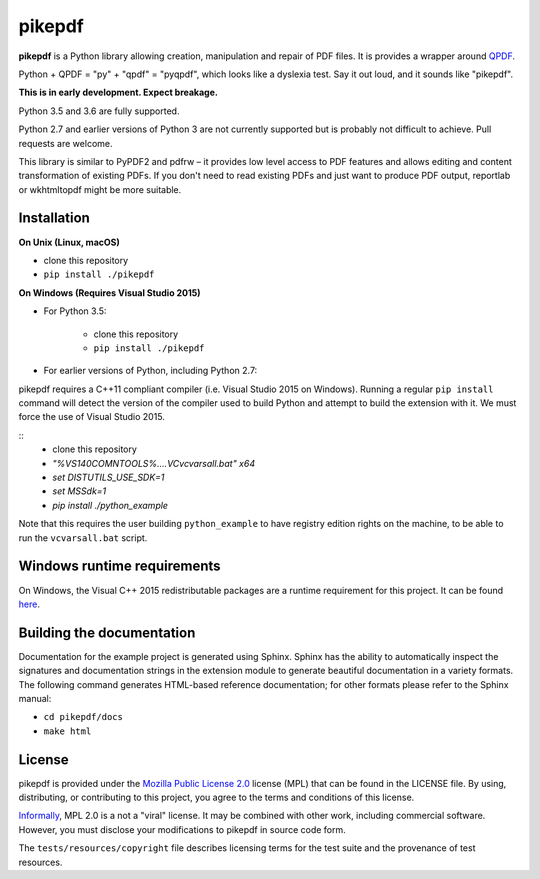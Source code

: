 pikepdf
=======

**pikepdf** is a Python library allowing creation, manipulation and repair of
PDF files. It is provides a wrapper around `QPDF <https://github.com/qpdf/qpdf>`_.

Python + QPDF = "py" + "qpdf" = "pyqpdf", which looks like a dyslexia test. Say it
out loud, and it sounds like "pikepdf".

**This is in early development. Expect breakage.**

Python 3.5 and 3.6 are fully supported.

Python 2.7 and earlier versions of Python 3 are not currently supported but 
is probably not difficult to achieve. Pull requests are welcome.

This library is similar to PyPDF2 and pdfrw – it provides low level access to PDF
features and allows editing and content transformation of existing PDFs. If you
don't need to read existing PDFs and just want to produce PDF output, reportlab
or wkhtmltopdf might be more suitable.

Installation
------------

**On Unix (Linux, macOS)**

-  clone this repository
-  ``pip install ./pikepdf``

**On Windows (Requires Visual Studio 2015)**

-  For Python 3.5:

    -  clone this repository
    -  ``pip install ./pikepdf``

-  For earlier versions of Python, including Python 2.7:

pikepdf requires a C++11 compliant compiler (i.e. Visual Studio 2015 on
Windows). Running a regular ``pip install`` command will detect the
version of the compiler used to build Python and attempt to build the
extension with it. We must force the use of Visual Studio 2015.

::
    - clone this repository
    - `"%VS140COMNTOOLS%\..\..\VC\vcvarsall.bat" x64`
    - `set DISTUTILS_USE_SDK=1`
    - `set MSSdk=1`
    - `pip install ./python_example`

Note that this requires the user building ``python_example`` to have
registry edition rights on the machine, to be able to run the
``vcvarsall.bat`` script.

Windows runtime requirements
----------------------------

On Windows, the Visual C++ 2015 redistributable packages are a runtime
requirement for this project. It can be found
`here <https://www.microsoft.com/en-us/download/details.aspx?id=48145>`__.

Building the documentation
--------------------------

Documentation for the example project is generated using Sphinx. Sphinx
has the ability to automatically inspect the signatures and
documentation strings in the extension module to generate beautiful
documentation in a variety formats. The following command generates
HTML-based reference documentation; for other formats please refer to
the Sphinx manual:

-  ``cd pikepdf/docs``
-  ``make html``


License
-------

pikepdf is provided under the `Mozilla Public License 2.0 <https://www.mozilla.org/en-US/MPL/2.0/>`_
license (MPL) that can be found in the LICENSE file. By using, distributing, or
contributing to this project, you agree to the terms and conditions of this license.

`Informally <https://www.mozilla.org/en-US/MPL/2.0/FAQ/>`_, MPL 2.0 is a not a "viral" license.
It may be combined with other work, including commercial software. However, you must disclose your modifications
to pikepdf in source code form.

The ``tests/resources/copyright`` file describes licensing terms for the test
suite and the provenance of test resources.
